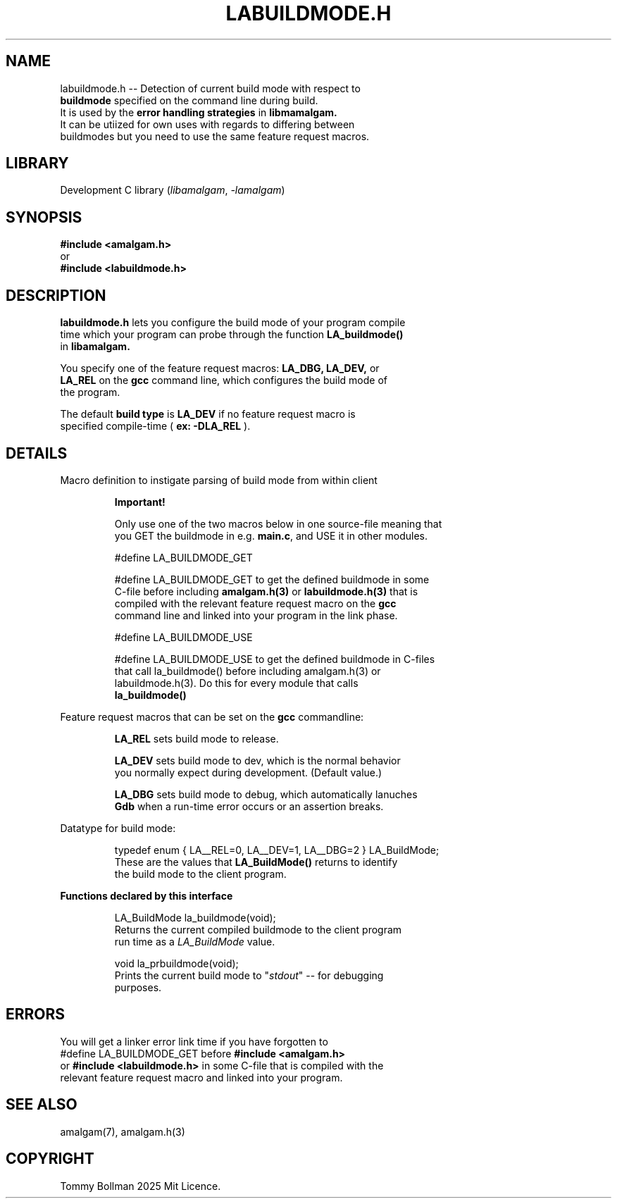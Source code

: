 .\" see groff_man for syntax.
.TH LABUILDMODE.H 3 "2025" "libamalgam" "Library Functions Manual"
.SH NAME
labuildmode.h \-\- Detection of current build mode with respect to
.br
.BI buildmode
specified on the command line during build.
.br
It is used by the 
.BI error
.BI handling
.BI strategies
in
.BI libmamalgam.
.br
It can be utiized for own uses with regards to differing between
.br
buildmodes but you need to use the same feature request macros.
.SH LIBRARY
Development C library
.RI  ( libamalgam ", " \-lamalgam )
.SH SYNOPSIS
.BI #include\ <amalgam.h>
.br
or
.br
.BI #include\ <labuildmode.h>
.SH DESCRIPTION
.PP
.BI labuildmode.h
lets you configure the build mode of your program compile
.br
time which your program can probe through the function
.BI LA_buildmode()
.br
in
.BI libamalgam.
.PP
You specify one of the feature request macros:
.BI LA_DBG,
.BI LA_DEV,
or
.br
.BI LA_REL
on the 
.BR gcc
command
line, which configures the build mode of
.br
the program.
.PP
The default
.BI build
.BI type
is
.BI LA_DEV
if no feature request macro is
.br
specified compile-time (
.BR ex:
.BI \-DLA_REL
).
.SH DETAILS
.PP
Macro definition to instigate parsing of build mode from within client
.br program.
.IP
.BR Important!
.IP
Only use  one of  the two macros below in one source\-file meaning that
.br
you GET the buildmode in e.g. \fBmain.c\fP, and USE it in other modules.
.IP
.RI #define " "  LA_BUILDMODE_GET
.IP
.RI #define " "  LA_BUILDMODE_GET 
to  get the defined buildmode
in some
.br
C\-file before
including 
.BI amalgam.h(3)
or
.BI labuildmode.h(3)
that is 
.br
compiled with the relevant feature request macro on the
.BI gcc
.br
command line and linked
into your program in the
link phase.
.IP
.RI #define " "  LA_BUILDMODE_USE
.IP
.RI #define " "  LA_BUILDMODE_USE
to get the defined buildmode in C\-files
.br
that call 
.RI la_buildmode()
before including
.RI amalgam.h(3)
or
.br
.RI labuildmode.h(3).
Do this for every module that calls
.br
\fBla_buildmode()\fP
.PP
Feature request macros that can be set on the
.BI gcc
commandline:
.IP
.BI LA_REL
sets build mode to release.
.IP
.BI LA_DEV
sets build mode to dev, which is the normal behavior
.br
you normally expect during development. (Default value.)
.IP
.BI LA_DBG
sets build mode to debug, which automatically lanuches
.br
.BI Gdb
when a run-time error occurs or an assertion breaks.
.PP
Datatype for build mode:
.IP
.RI typedef " " enum " " { " " LA__REL=0 "" ", " "" LA__DEV=1 "" ", " "" LA__DBG=2 " " } " " LA_BuildMode "" ;
.br
These are the values that
.BI LA_BuildMode()
returns to identify
.br
the
build mode to the client program.
.PP
\fBFunctions declared by this interface\fP
.IP
.RI LA_BuildMode " " la_buildmode(void) "" ;
.br
Returns the current compiled buildmode to the client program
.br
run time as a 
.IB LA_BuildMode
value.
.IP
.RI void " " la_prbuildmode(void) "" ;
.br
Prints the current build mode to "\fIstdout\fP" \-\- for debugging
.br
purposes.
.SH ERRORS
You will get a linker error link time if you have forgotten to 
.br
.RI #define " "  LA_BUILDMODE_GET
before
.BI #include\ <amalgam.h>
.br
or
.BI #include\ <labuildmode.h>
in some C\-file that is compiled with the
.br
relevant feature request macro and linked into
your  program.
.SH SEE ALSO
amalgam(7), amalgam.h(3)
.SH COPYRIGHT
Tommy Bollman 2025 Mit Licence.
.\" vim: nospell
